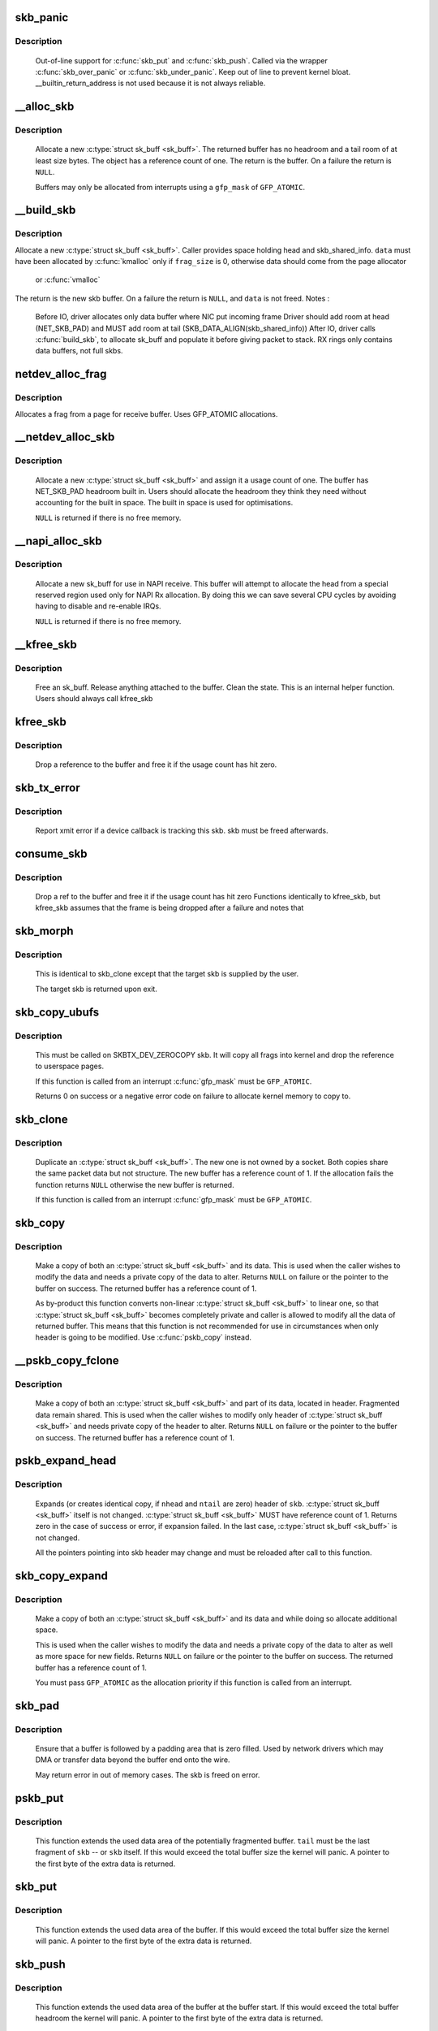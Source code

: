 .. -*- coding: utf-8; mode: rst -*-
.. src-file: net/core/skbuff.c

.. _`skb_panic`:

skb_panic
=========

.. c:function:: void skb_panic(struct sk_buff *skb, unsigned int sz, void *addr, const char msg)

    private function for out-of-line support

    :param struct sk_buff \*skb:
        buffer

    :param unsigned int sz:
        size

    :param void \*addr:
        address

    :param const char msg:
        skb_over_panic or skb_under_panic

.. _`skb_panic.description`:

Description
-----------

     Out-of-line support for \ :c:func:`skb_put`\  and \ :c:func:`skb_push`\ .
     Called via the wrapper \ :c:func:`skb_over_panic`\  or \ :c:func:`skb_under_panic`\ .
     Keep out of line to prevent kernel bloat.
     __builtin_return_address is not used because it is not always reliable.

.. _`__alloc_skb`:

__alloc_skb
===========

.. c:function:: struct sk_buff *__alloc_skb(unsigned int size, gfp_t gfp_mask, int flags, int node)

    allocate a network buffer

    :param unsigned int size:
        size to allocate

    :param gfp_t gfp_mask:
        allocation mask

    :param int flags:
        If SKB_ALLOC_FCLONE is set, allocate from fclone cache
        instead of head cache and allocate a cloned (child) skb.
        If SKB_ALLOC_RX is set, __GFP_MEMALLOC will be used for
        allocations in case the data is required for writeback

    :param int node:
        numa node to allocate memory on

.. _`__alloc_skb.description`:

Description
-----------

     Allocate a new \ :c:type:`struct sk_buff <sk_buff>`\ . The returned buffer has no headroom and a
     tail room of at least size bytes. The object has a reference count
     of one. The return is the buffer. On a failure the return is \ ``NULL``\ .

     Buffers may only be allocated from interrupts using a \ ``gfp_mask``\  of
     \ ``GFP_ATOMIC``\ .

.. _`__build_skb`:

__build_skb
===========

.. c:function:: struct sk_buff *__build_skb(void *data, unsigned int frag_size)

    build a network buffer

    :param void \*data:
        data buffer provided by caller

    :param unsigned int frag_size:
        size of data, or 0 if head was kmalloced

.. _`__build_skb.description`:

Description
-----------

Allocate a new \ :c:type:`struct sk_buff <sk_buff>`\ . Caller provides space holding head and
skb_shared_info. \ ``data``\  must have been allocated by \ :c:func:`kmalloc`\  only if
\ ``frag_size``\  is 0, otherwise data should come from the page allocator
 or \ :c:func:`vmalloc`\ 
The return is the new skb buffer.
On a failure the return is \ ``NULL``\ , and \ ``data``\  is not freed.
Notes :
 Before IO, driver allocates only data buffer where NIC put incoming frame
 Driver should add room at head (NET_SKB_PAD) and
 MUST add room at tail (SKB_DATA_ALIGN(skb_shared_info))
 After IO, driver calls \ :c:func:`build_skb`\ , to allocate sk_buff and populate it
 before giving packet to stack.
 RX rings only contains data buffers, not full skbs.

.. _`netdev_alloc_frag`:

netdev_alloc_frag
=================

.. c:function:: void *netdev_alloc_frag(unsigned int fragsz)

    allocate a page fragment

    :param unsigned int fragsz:
        fragment size

.. _`netdev_alloc_frag.description`:

Description
-----------

Allocates a frag from a page for receive buffer.
Uses GFP_ATOMIC allocations.

.. _`__netdev_alloc_skb`:

__netdev_alloc_skb
==================

.. c:function:: struct sk_buff *__netdev_alloc_skb(struct net_device *dev, unsigned int len, gfp_t gfp_mask)

    allocate an skbuff for rx on a specific device

    :param struct net_device \*dev:
        network device to receive on

    :param unsigned int len:
        length to allocate

    :param gfp_t gfp_mask:
        get_free_pages mask, passed to alloc_skb

.. _`__netdev_alloc_skb.description`:

Description
-----------

     Allocate a new \ :c:type:`struct sk_buff <sk_buff>`\  and assign it a usage count of one. The
     buffer has NET_SKB_PAD headroom built in. Users should allocate
     the headroom they think they need without accounting for the
     built in space. The built in space is used for optimisations.

     \ ``NULL``\  is returned if there is no free memory.

.. _`__napi_alloc_skb`:

__napi_alloc_skb
================

.. c:function:: struct sk_buff *__napi_alloc_skb(struct napi_struct *napi, unsigned int len, gfp_t gfp_mask)

    allocate skbuff for rx in a specific NAPI instance

    :param struct napi_struct \*napi:
        napi instance this buffer was allocated for

    :param unsigned int len:
        length to allocate

    :param gfp_t gfp_mask:
        get_free_pages mask, passed to alloc_skb and alloc_pages

.. _`__napi_alloc_skb.description`:

Description
-----------

     Allocate a new sk_buff for use in NAPI receive.  This buffer will
     attempt to allocate the head from a special reserved region used
     only for NAPI Rx allocation.  By doing this we can save several
     CPU cycles by avoiding having to disable and re-enable IRQs.

     \ ``NULL``\  is returned if there is no free memory.

.. _`__kfree_skb`:

__kfree_skb
===========

.. c:function:: void __kfree_skb(struct sk_buff *skb)

    private function

    :param struct sk_buff \*skb:
        buffer

.. _`__kfree_skb.description`:

Description
-----------

     Free an sk_buff. Release anything attached to the buffer.
     Clean the state. This is an internal helper function. Users should
     always call kfree_skb

.. _`kfree_skb`:

kfree_skb
=========

.. c:function:: void kfree_skb(struct sk_buff *skb)

    free an sk_buff

    :param struct sk_buff \*skb:
        buffer to free

.. _`kfree_skb.description`:

Description
-----------

     Drop a reference to the buffer and free it if the usage count has
     hit zero.

.. _`skb_tx_error`:

skb_tx_error
============

.. c:function:: void skb_tx_error(struct sk_buff *skb)

    report an sk_buff xmit error

    :param struct sk_buff \*skb:
        buffer that triggered an error

.. _`skb_tx_error.description`:

Description
-----------

     Report xmit error if a device callback is tracking this skb.
     skb must be freed afterwards.

.. _`consume_skb`:

consume_skb
===========

.. c:function:: void consume_skb(struct sk_buff *skb)

    free an skbuff

    :param struct sk_buff \*skb:
        buffer to free

.. _`consume_skb.description`:

Description
-----------

     Drop a ref to the buffer and free it if the usage count has hit zero
     Functions identically to kfree_skb, but kfree_skb assumes that the frame
     is being dropped after a failure and notes that

.. _`skb_morph`:

skb_morph
=========

.. c:function:: struct sk_buff *skb_morph(struct sk_buff *dst, struct sk_buff *src)

    morph one skb into another

    :param struct sk_buff \*dst:
        the skb to receive the contents

    :param struct sk_buff \*src:
        the skb to supply the contents

.. _`skb_morph.description`:

Description
-----------

     This is identical to skb_clone except that the target skb is
     supplied by the user.

     The target skb is returned upon exit.

.. _`skb_copy_ubufs`:

skb_copy_ubufs
==============

.. c:function:: int skb_copy_ubufs(struct sk_buff *skb, gfp_t gfp_mask)

    copy userspace skb frags buffers to kernel

    :param struct sk_buff \*skb:
        the skb to modify

    :param gfp_t gfp_mask:
        allocation priority

.. _`skb_copy_ubufs.description`:

Description
-----------

     This must be called on SKBTX_DEV_ZEROCOPY skb.
     It will copy all frags into kernel and drop the reference
     to userspace pages.

     If this function is called from an interrupt \ :c:func:`gfp_mask`\  must be
     \ ``GFP_ATOMIC``\ .

     Returns 0 on success or a negative error code on failure
     to allocate kernel memory to copy to.

.. _`skb_clone`:

skb_clone
=========

.. c:function:: struct sk_buff *skb_clone(struct sk_buff *skb, gfp_t gfp_mask)

    duplicate an sk_buff

    :param struct sk_buff \*skb:
        buffer to clone

    :param gfp_t gfp_mask:
        allocation priority

.. _`skb_clone.description`:

Description
-----------

     Duplicate an \ :c:type:`struct sk_buff <sk_buff>`\ . The new one is not owned by a socket. Both
     copies share the same packet data but not structure. The new
     buffer has a reference count of 1. If the allocation fails the
     function returns \ ``NULL``\  otherwise the new buffer is returned.

     If this function is called from an interrupt \ :c:func:`gfp_mask`\  must be
     \ ``GFP_ATOMIC``\ .

.. _`skb_copy`:

skb_copy
========

.. c:function:: struct sk_buff *skb_copy(const struct sk_buff *skb, gfp_t gfp_mask)

    create private copy of an sk_buff

    :param const struct sk_buff \*skb:
        buffer to copy

    :param gfp_t gfp_mask:
        allocation priority

.. _`skb_copy.description`:

Description
-----------

     Make a copy of both an \ :c:type:`struct sk_buff <sk_buff>`\  and its data. This is used when the
     caller wishes to modify the data and needs a private copy of the
     data to alter. Returns \ ``NULL``\  on failure or the pointer to the buffer
     on success. The returned buffer has a reference count of 1.

     As by-product this function converts non-linear \ :c:type:`struct sk_buff <sk_buff>`\  to linear
     one, so that \ :c:type:`struct sk_buff <sk_buff>`\  becomes completely private and caller is allowed
     to modify all the data of returned buffer. This means that this
     function is not recommended for use in circumstances when only
     header is going to be modified. Use \ :c:func:`pskb_copy`\  instead.

.. _`__pskb_copy_fclone`:

__pskb_copy_fclone
==================

.. c:function:: struct sk_buff *__pskb_copy_fclone(struct sk_buff *skb, int headroom, gfp_t gfp_mask, bool fclone)

    create copy of an sk_buff with private head.

    :param struct sk_buff \*skb:
        buffer to copy

    :param int headroom:
        headroom of new skb

    :param gfp_t gfp_mask:
        allocation priority

    :param bool fclone:
        if true allocate the copy of the skb from the fclone
        cache instead of the head cache; it is recommended to set this
        to true for the cases where the copy will likely be cloned

.. _`__pskb_copy_fclone.description`:

Description
-----------

     Make a copy of both an \ :c:type:`struct sk_buff <sk_buff>`\  and part of its data, located
     in header. Fragmented data remain shared. This is used when
     the caller wishes to modify only header of \ :c:type:`struct sk_buff <sk_buff>`\  and needs
     private copy of the header to alter. Returns \ ``NULL``\  on failure
     or the pointer to the buffer on success.
     The returned buffer has a reference count of 1.

.. _`pskb_expand_head`:

pskb_expand_head
================

.. c:function:: int pskb_expand_head(struct sk_buff *skb, int nhead, int ntail, gfp_t gfp_mask)

    reallocate header of \ :c:type:`struct sk_buff <sk_buff>`\ 

    :param struct sk_buff \*skb:
        buffer to reallocate

    :param int nhead:
        room to add at head

    :param int ntail:
        room to add at tail

    :param gfp_t gfp_mask:
        allocation priority

.. _`pskb_expand_head.description`:

Description
-----------

     Expands (or creates identical copy, if \ ``nhead``\  and \ ``ntail``\  are zero)
     header of \ ``skb``\ . \ :c:type:`struct sk_buff <sk_buff>`\  itself is not changed. \ :c:type:`struct sk_buff <sk_buff>`\  MUST have
     reference count of 1. Returns zero in the case of success or error,
     if expansion failed. In the last case, \ :c:type:`struct sk_buff <sk_buff>`\  is not changed.

     All the pointers pointing into skb header may change and must be
     reloaded after call to this function.

.. _`skb_copy_expand`:

skb_copy_expand
===============

.. c:function:: struct sk_buff *skb_copy_expand(const struct sk_buff *skb, int newheadroom, int newtailroom, gfp_t gfp_mask)

    copy and expand sk_buff

    :param const struct sk_buff \*skb:
        buffer to copy

    :param int newheadroom:
        new free bytes at head

    :param int newtailroom:
        new free bytes at tail

    :param gfp_t gfp_mask:
        allocation priority

.. _`skb_copy_expand.description`:

Description
-----------

     Make a copy of both an \ :c:type:`struct sk_buff <sk_buff>`\  and its data and while doing so
     allocate additional space.

     This is used when the caller wishes to modify the data and needs a
     private copy of the data to alter as well as more space for new fields.
     Returns \ ``NULL``\  on failure or the pointer to the buffer
     on success. The returned buffer has a reference count of 1.

     You must pass \ ``GFP_ATOMIC``\  as the allocation priority if this function
     is called from an interrupt.

.. _`skb_pad`:

skb_pad
=======

.. c:function:: int skb_pad(struct sk_buff *skb, int pad)

    zero pad the tail of an skb

    :param struct sk_buff \*skb:
        buffer to pad

    :param int pad:
        space to pad

.. _`skb_pad.description`:

Description
-----------

     Ensure that a buffer is followed by a padding area that is zero
     filled. Used by network drivers which may DMA or transfer data
     beyond the buffer end onto the wire.

     May return error in out of memory cases. The skb is freed on error.

.. _`pskb_put`:

pskb_put
========

.. c:function:: unsigned char *pskb_put(struct sk_buff *skb, struct sk_buff *tail, int len)

    add data to the tail of a potentially fragmented buffer

    :param struct sk_buff \*skb:
        start of the buffer to use

    :param struct sk_buff \*tail:
        tail fragment of the buffer to use

    :param int len:
        amount of data to add

.. _`pskb_put.description`:

Description
-----------

     This function extends the used data area of the potentially
     fragmented buffer. \ ``tail``\  must be the last fragment of \ ``skb``\  -- or
     \ ``skb``\  itself. If this would exceed the total buffer size the kernel
     will panic. A pointer to the first byte of the extra data is
     returned.

.. _`skb_put`:

skb_put
=======

.. c:function:: unsigned char *skb_put(struct sk_buff *skb, unsigned int len)

    add data to a buffer

    :param struct sk_buff \*skb:
        buffer to use

    :param unsigned int len:
        amount of data to add

.. _`skb_put.description`:

Description
-----------

     This function extends the used data area of the buffer. If this would
     exceed the total buffer size the kernel will panic. A pointer to the
     first byte of the extra data is returned.

.. _`skb_push`:

skb_push
========

.. c:function:: unsigned char *skb_push(struct sk_buff *skb, unsigned int len)

    add data to the start of a buffer

    :param struct sk_buff \*skb:
        buffer to use

    :param unsigned int len:
        amount of data to add

.. _`skb_push.description`:

Description
-----------

     This function extends the used data area of the buffer at the buffer
     start. If this would exceed the total buffer headroom the kernel will
     panic. A pointer to the first byte of the extra data is returned.

.. _`skb_pull`:

skb_pull
========

.. c:function:: unsigned char *skb_pull(struct sk_buff *skb, unsigned int len)

    remove data from the start of a buffer

    :param struct sk_buff \*skb:
        buffer to use

    :param unsigned int len:
        amount of data to remove

.. _`skb_pull.description`:

Description
-----------

     This function removes data from the start of a buffer, returning
     the memory to the headroom. A pointer to the next data in the buffer
     is returned. Once the data has been pulled future pushes will overwrite
     the old data.

.. _`skb_trim`:

skb_trim
========

.. c:function:: void skb_trim(struct sk_buff *skb, unsigned int len)

    remove end from a buffer

    :param struct sk_buff \*skb:
        buffer to alter

    :param unsigned int len:
        new length

.. _`skb_trim.description`:

Description
-----------

     Cut the length of a buffer down by removing data from the tail. If
     the buffer is already under the length specified it is not modified.
     The skb must be linear.

.. _`__pskb_pull_tail`:

__pskb_pull_tail
================

.. c:function:: unsigned char *__pskb_pull_tail(struct sk_buff *skb, int delta)

    advance tail of skb header

    :param struct sk_buff \*skb:
        buffer to reallocate

    :param int delta:
        number of bytes to advance tail

.. _`__pskb_pull_tail.description`:

Description
-----------

     The function makes a sense only on a fragmented \ :c:type:`struct sk_buff <sk_buff>`\ ,
     it expands header moving its tail forward and copying necessary
     data from fragmented part.

     \ :c:type:`struct sk_buff <sk_buff>`\  MUST have reference count of 1.

     Returns \ ``NULL``\  (and \ :c:type:`struct sk_buff <sk_buff>`\  does not change) if pull failed
     or value of new tail of skb in the case of success.

     All the pointers pointing into skb header may change and must be
     reloaded after call to this function.

.. _`skb_copy_bits`:

skb_copy_bits
=============

.. c:function:: int skb_copy_bits(const struct sk_buff *skb, int offset, void *to, int len)

    copy bits from skb to kernel buffer

    :param const struct sk_buff \*skb:
        source skb

    :param int offset:
        offset in source

    :param void \*to:
        destination buffer

    :param int len:
        number of bytes to copy

.. _`skb_copy_bits.description`:

Description
-----------

     Copy the specified number of bytes from the source skb to the
     destination buffer.

     CAUTION ! :
             If its prototype is ever changed,
             check arch/{*}/net/{*}.S files,
             since it is called from BPF assembly code.

.. _`skb_store_bits`:

skb_store_bits
==============

.. c:function:: int skb_store_bits(struct sk_buff *skb, int offset, const void *from, int len)

    store bits from kernel buffer to skb

    :param struct sk_buff \*skb:
        destination buffer

    :param int offset:
        offset in destination

    :param const void \*from:
        source buffer

    :param int len:
        number of bytes to copy

.. _`skb_store_bits.description`:

Description
-----------

     Copy the specified number of bytes from the source buffer to the
     destination skb.  This function handles all the messy bits of
     traversing fragment lists and such.

.. _`skb_zerocopy`:

skb_zerocopy
============

.. c:function:: int skb_zerocopy(struct sk_buff *to, struct sk_buff *from, int len, int hlen)

    Zero copy skb to skb

    :param struct sk_buff \*to:
        destination buffer

    :param struct sk_buff \*from:
        source buffer

    :param int len:
        number of bytes to copy from source buffer

    :param int hlen:
        size of linear headroom in destination buffer

.. _`skb_zerocopy.description`:

Description
-----------

     Copies up to `len` bytes from `from` to `to` by creating references
     to the frags in the source buffer.

     The `hlen` as calculated by \ :c:func:`skb_zerocopy_headlen`\  specifies the
     headroom in the `to` buffer.

.. _`skb_zerocopy.return-value`:

Return value
------------

     0: everything is OK
     -ENOMEM: couldn't orphan frags of \ ``from``\  due to lack of memory
     -EFAULT: \ :c:func:`skb_copy_bits`\  found some problem with skb geometry

.. _`skb_dequeue`:

skb_dequeue
===========

.. c:function:: struct sk_buff *skb_dequeue(struct sk_buff_head *list)

    remove from the head of the queue

    :param struct sk_buff_head \*list:
        list to dequeue from

.. _`skb_dequeue.description`:

Description
-----------

     Remove the head of the list. The list lock is taken so the function
     may be used safely with other locking list functions. The head item is
     returned or \ ``NULL``\  if the list is empty.

.. _`skb_dequeue_tail`:

skb_dequeue_tail
================

.. c:function:: struct sk_buff *skb_dequeue_tail(struct sk_buff_head *list)

    remove from the tail of the queue

    :param struct sk_buff_head \*list:
        list to dequeue from

.. _`skb_dequeue_tail.description`:

Description
-----------

     Remove the tail of the list. The list lock is taken so the function
     may be used safely with other locking list functions. The tail item is
     returned or \ ``NULL``\  if the list is empty.

.. _`skb_queue_purge`:

skb_queue_purge
===============

.. c:function:: void skb_queue_purge(struct sk_buff_head *list)

    empty a list

    :param struct sk_buff_head \*list:
        list to empty

.. _`skb_queue_purge.description`:

Description
-----------

     Delete all buffers on an \ :c:type:`struct sk_buff <sk_buff>`\  list. Each buffer is removed from
     the list and one reference dropped. This function takes the list
     lock and is atomic with respect to other list locking functions.

.. _`skb_rbtree_purge`:

skb_rbtree_purge
================

.. c:function:: void skb_rbtree_purge(struct rb_root *root)

    empty a skb rbtree

    :param struct rb_root \*root:
        root of the rbtree to empty

.. _`skb_rbtree_purge.description`:

Description
-----------

     Delete all buffers on an \ :c:type:`struct sk_buff <sk_buff>`\  rbtree. Each buffer is removed from
     the list and one reference dropped. This function does not take
     any lock. Synchronization should be handled by the caller (e.g., TCP
     out-of-order queue is protected by the socket lock).

.. _`skb_queue_head`:

skb_queue_head
==============

.. c:function:: void skb_queue_head(struct sk_buff_head *list, struct sk_buff *newsk)

    queue a buffer at the list head

    :param struct sk_buff_head \*list:
        list to use

    :param struct sk_buff \*newsk:
        buffer to queue

.. _`skb_queue_head.description`:

Description
-----------

     Queue a buffer at the start of the list. This function takes the
     list lock and can be used safely with other locking \ :c:type:`struct sk_buff <sk_buff>`\  functions
     safely.

     A buffer cannot be placed on two lists at the same time.

.. _`skb_queue_tail`:

skb_queue_tail
==============

.. c:function:: void skb_queue_tail(struct sk_buff_head *list, struct sk_buff *newsk)

    queue a buffer at the list tail

    :param struct sk_buff_head \*list:
        list to use

    :param struct sk_buff \*newsk:
        buffer to queue

.. _`skb_queue_tail.description`:

Description
-----------

     Queue a buffer at the tail of the list. This function takes the
     list lock and can be used safely with other locking \ :c:type:`struct sk_buff <sk_buff>`\  functions
     safely.

     A buffer cannot be placed on two lists at the same time.

.. _`skb_unlink`:

skb_unlink
==========

.. c:function:: void skb_unlink(struct sk_buff *skb, struct sk_buff_head *list)

    remove a buffer from a list

    :param struct sk_buff \*skb:
        buffer to remove

    :param struct sk_buff_head \*list:
        list to use

.. _`skb_unlink.description`:

Description
-----------

     Remove a packet from a list. The list locks are taken and this
     function is atomic with respect to other list locked calls

     You must know what list the SKB is on.

.. _`skb_append`:

skb_append
==========

.. c:function:: void skb_append(struct sk_buff *old, struct sk_buff *newsk, struct sk_buff_head *list)

    append a buffer

    :param struct sk_buff \*old:
        buffer to insert after

    :param struct sk_buff \*newsk:
        buffer to insert

    :param struct sk_buff_head \*list:
        list to use

.. _`skb_append.description`:

Description
-----------

     Place a packet after a given packet in a list. The list locks are taken
     and this function is atomic with respect to other list locked calls.
     A buffer cannot be placed on two lists at the same time.

.. _`skb_insert`:

skb_insert
==========

.. c:function:: void skb_insert(struct sk_buff *old, struct sk_buff *newsk, struct sk_buff_head *list)

    insert a buffer

    :param struct sk_buff \*old:
        buffer to insert before

    :param struct sk_buff \*newsk:
        buffer to insert

    :param struct sk_buff_head \*list:
        list to use

.. _`skb_insert.description`:

Description
-----------

     Place a packet before a given packet in a list. The list locks are
     taken and this function is atomic with respect to other list locked
     calls.

     A buffer cannot be placed on two lists at the same time.

.. _`skb_split`:

skb_split
=========

.. c:function:: void skb_split(struct sk_buff *skb, struct sk_buff *skb1, const u32 len)

    Split fragmented skb to two parts at length len.

    :param struct sk_buff \*skb:
        the buffer to split

    :param struct sk_buff \*skb1:
        the buffer to receive the second part

    :param const u32 len:
        new length for skb

.. _`skb_shift`:

skb_shift
=========

.. c:function:: int skb_shift(struct sk_buff *tgt, struct sk_buff *skb, int shiftlen)

    Shifts paged data partially from skb to another

    :param struct sk_buff \*tgt:
        buffer into which tail data gets added

    :param struct sk_buff \*skb:
        buffer from which the paged data comes from

    :param int shiftlen:
        shift up to this many bytes

.. _`skb_shift.description`:

Description
-----------

Attempts to shift up to shiftlen worth of bytes, which may be less than
the length of the skb, from skb to tgt. Returns number bytes shifted.
It's up to caller to free skb if everything was shifted.

If \ ``tgt``\  runs out of frags, the whole operation is aborted.

Skb cannot include anything else but paged data while tgt is allowed
to have non-paged data as well.

TODO: full sized shift could be optimized but that would need
specialized skb free'er to handle frags without up-to-date nr_frags.

.. _`skb_prepare_seq_read`:

skb_prepare_seq_read
====================

.. c:function:: void skb_prepare_seq_read(struct sk_buff *skb, unsigned int from, unsigned int to, struct skb_seq_state *st)

    Prepare a sequential read of skb data

    :param struct sk_buff \*skb:
        the buffer to read

    :param unsigned int from:
        lower offset of data to be read

    :param unsigned int to:
        upper offset of data to be read

    :param struct skb_seq_state \*st:
        state variable

.. _`skb_prepare_seq_read.description`:

Description
-----------

Initializes the specified state variable. Must be called before
invoking \ :c:func:`skb_seq_read`\  for the first time.

.. _`skb_seq_read`:

skb_seq_read
============

.. c:function:: unsigned int skb_seq_read(unsigned int consumed, const u8 **data, struct skb_seq_state *st)

    Sequentially read skb data

    :param unsigned int consumed:
        number of bytes consumed by the caller so far

    :param const u8 \*\*data:
        destination pointer for data to be returned

    :param struct skb_seq_state \*st:
        state variable

.. _`skb_seq_read.description`:

Description
-----------

Reads a block of skb data at \ ``consumed``\  relative to the
lower offset specified to \ :c:func:`skb_prepare_seq_read`\ . Assigns
the head of the data block to \ ``data``\  and returns the length
of the block or 0 if the end of the skb data or the upper
offset has been reached.

The caller is not required to consume all of the data
returned, i.e. \ ``consumed``\  is typically set to the number
of bytes already consumed and the next call to
\ :c:func:`skb_seq_read`\  will return the remaining part of the block.

Note 1: The size of each block of data returned can be arbitrary,
      this limitation is the cost for zerocopy sequential
      reads of potentially non linear data.

Note 2: Fragment lists within fragments are not implemented
      at the moment, state->root_skb could be replaced with
      a stack for this purpose.

.. _`skb_abort_seq_read`:

skb_abort_seq_read
==================

.. c:function:: void skb_abort_seq_read(struct skb_seq_state *st)

    Abort a sequential read of skb data

    :param struct skb_seq_state \*st:
        state variable

.. _`skb_abort_seq_read.description`:

Description
-----------

Must be called if \ :c:func:`skb_seq_read`\  was not called until it
returned 0.

.. _`skb_find_text`:

skb_find_text
=============

.. c:function:: unsigned int skb_find_text(struct sk_buff *skb, unsigned int from, unsigned int to, struct ts_config *config)

    Find a text pattern in skb data

    :param struct sk_buff \*skb:
        the buffer to look in

    :param unsigned int from:
        search offset

    :param unsigned int to:
        search limit

    :param struct ts_config \*config:
        textsearch configuration

.. _`skb_find_text.description`:

Description
-----------

Finds a pattern in the skb data according to the specified
textsearch configuration. Use \ :c:func:`textsearch_next`\  to retrieve
subsequent occurrences of the pattern. Returns the offset
to the first occurrence or UINT_MAX if no match was found.

.. _`skb_append_datato_frags`:

skb_append_datato_frags
=======================

.. c:function:: int skb_append_datato_frags(struct sock *sk, struct sk_buff *skb, int (*getfrag)(void *from, char *to, int offset, int len, int odd, struct sk_buff *skb), void *from, int length)

    append the user data to a skb

    :param struct sock \*sk:
        sock  structure

    :param struct sk_buff \*skb:
        skb structure to be appended with user data.

    :param int (\*getfrag)(void \*from, char \*to, int offset, int len, int odd, struct sk_buff \*skb):
        call back function to be used for getting the user data

    :param void \*from:
        pointer to user message iov

    :param int length:
        length of the iov message

.. _`skb_append_datato_frags.description`:

Description
-----------

This procedure append the user data in the fragment part
of the skb if any page alloc fails user this procedure returns  -ENOMEM

.. _`skb_pull_rcsum`:

skb_pull_rcsum
==============

.. c:function:: unsigned char *skb_pull_rcsum(struct sk_buff *skb, unsigned int len)

    pull skb and update receive checksum

    :param struct sk_buff \*skb:
        buffer to update

    :param unsigned int len:
        length of data pulled

.. _`skb_pull_rcsum.description`:

Description
-----------

     This function performs an skb_pull on the packet and updates
     the CHECKSUM_COMPLETE checksum.  It should be used on
     receive path processing instead of skb_pull unless you know
     that the checksum difference is zero (e.g., a valid IP header)
     or you are setting ip_summed to CHECKSUM_NONE.

.. _`skb_segment`:

skb_segment
===========

.. c:function:: struct sk_buff *skb_segment(struct sk_buff *head_skb, netdev_features_t features)

    Perform protocol segmentation on skb.

    :param struct sk_buff \*head_skb:
        buffer to segment

    :param netdev_features_t features:
        features for the output path (see dev->features)

.. _`skb_segment.description`:

Description
-----------

     This function performs segmentation on the given skb.  It returns
     a pointer to the first in a list of new skbs for the segments.
     In case of error it returns ERR_PTR(err).

.. _`__skb_to_sgvec`:

__skb_to_sgvec
==============

.. c:function:: int __skb_to_sgvec(struct sk_buff *skb, struct scatterlist *sg, int offset, int len)

    Fill a scatter-gather list from a socket buffer

    :param struct sk_buff \*skb:
        Socket buffer containing the buffers to be mapped

    :param struct scatterlist \*sg:
        The scatter-gather list to map into

    :param int offset:
        The offset into the buffer's contents to start mapping

    :param int len:
        Length of buffer space to be mapped

.. _`__skb_to_sgvec.description`:

Description
-----------

     Fill the specified scatter-gather list with mappings/pointers into a
     region of the buffer space attached to a socket buffer.

.. _`skb_cow_data`:

skb_cow_data
============

.. c:function:: int skb_cow_data(struct sk_buff *skb, int tailbits, struct sk_buff **trailer)

    Check that a socket buffer's data buffers are writable

    :param struct sk_buff \*skb:
        The socket buffer to check.

    :param int tailbits:
        Amount of trailing space to be added

    :param struct sk_buff \*\*trailer:
        Returned pointer to the skb where the \ ``tailbits``\  space begins

.. _`skb_cow_data.description`:

Description
-----------

     Make sure that the data buffers attached to a socket buffer are
     writable. If they are not, private copies are made of the data buffers
     and the socket buffer is set to use these instead.

     If \ ``tailbits``\  is given, make sure that there is space to write \ ``tailbits``\ 
     bytes of data beyond current end of socket buffer.  \ ``trailer``\  will be
     set to point to the skb in which this space begins.

     The number of scatterlist elements required to completely map the
     COW'd and extended socket buffer will be returned.

.. _`skb_clone_sk`:

skb_clone_sk
============

.. c:function:: struct sk_buff *skb_clone_sk(struct sk_buff *skb)

    create clone of skb, and take reference to socket

    :param struct sk_buff \*skb:
        the skb to clone

.. _`skb_clone_sk.description`:

Description
-----------

This function creates a clone of a buffer that holds a reference on
sk_refcnt.  Buffers created via this function are meant to be
returned using sock_queue_err_skb, or free via kfree_skb.

When passing buffers allocated with this function to sock_queue_err_skb
it is necessary to wrap the call with sock_hold/sock_put in order to
prevent the socket from being released prior to being enqueued on
the sk_error_queue.

.. _`skb_partial_csum_set`:

skb_partial_csum_set
====================

.. c:function:: bool skb_partial_csum_set(struct sk_buff *skb, u16 start, u16 off)

    set up and verify partial csum values for packet

    :param struct sk_buff \*skb:
        the skb to set

    :param u16 start:
        the number of bytes after skb->data to start checksumming.

    :param u16 off:
        the offset from start to place the checksum.

.. _`skb_partial_csum_set.description`:

Description
-----------

For untrusted partially-checksummed packets, we need to make sure the values
for skb->csum_start and skb->csum_offset are valid so we don't oops.

This function checks and sets those values and skb->ip_summed: if this
returns false you should drop the packet.

.. _`skb_checksum_setup`:

skb_checksum_setup
==================

.. c:function:: int skb_checksum_setup(struct sk_buff *skb, bool recalculate)

    set up partial checksum offset

    :param struct sk_buff \*skb:
        the skb to set up

    :param bool recalculate:
        if true the pseudo-header checksum will be recalculated

.. _`skb_checksum_maybe_trim`:

skb_checksum_maybe_trim
=======================

.. c:function:: struct sk_buff *skb_checksum_maybe_trim(struct sk_buff *skb, unsigned int transport_len)

    maybe trims the given skb

    :param struct sk_buff \*skb:
        the skb to check

    :param unsigned int transport_len:
        the data length beyond the network header

.. _`skb_checksum_maybe_trim.description`:

Description
-----------

Checks whether the given skb has data beyond the given transport length.
If so, returns a cloned skb trimmed to this transport length.
Otherwise returns the provided skb. Returns NULL in error cases
(e.g. transport_len exceeds skb length or out-of-memory).

Caller needs to set the skb transport header and free any returned skb if it
differs from the provided skb.

.. _`skb_checksum_trimmed`:

skb_checksum_trimmed
====================

.. c:function:: struct sk_buff *skb_checksum_trimmed(struct sk_buff *skb, unsigned int transport_len, __sum16(*skb_chkf)(struct sk_buff *skb))

    validate checksum of an skb

    :param struct sk_buff \*skb:
        the skb to check

    :param unsigned int transport_len:
        the data length beyond the network header

    :param __sum16(\*skb_chkf)(struct sk_buff \*skb):
        checksum function to use

.. _`skb_checksum_trimmed.description`:

Description
-----------

Applies the given checksum function skb_chkf to the provided skb.
Returns a checked and maybe trimmed skb. Returns NULL on error.

If the skb has data beyond the given transport length, then a
trimmed & cloned skb is checked and returned.

Caller needs to set the skb transport header and free any returned skb if it
differs from the provided skb.

.. _`skb_try_coalesce`:

skb_try_coalesce
================

.. c:function:: bool skb_try_coalesce(struct sk_buff *to, struct sk_buff *from, bool *fragstolen, int *delta_truesize)

    try to merge skb to prior one

    :param struct sk_buff \*to:
        prior buffer

    :param struct sk_buff \*from:
        buffer to add

    :param bool \*fragstolen:
        pointer to boolean

    :param int \*delta_truesize:
        how much more was allocated than was requested

.. _`skb_scrub_packet`:

skb_scrub_packet
================

.. c:function:: void skb_scrub_packet(struct sk_buff *skb, bool xnet)

    scrub an skb

    :param struct sk_buff \*skb:
        buffer to clean

    :param bool xnet:
        packet is crossing netns

.. _`skb_scrub_packet.description`:

Description
-----------

skb_scrub_packet can be used after encapsulating or decapsulting a packet
into/from a tunnel. Some information have to be cleared during these
operations.
skb_scrub_packet can also be used to clean a skb before injecting it in
another namespace (@xnet == true). We have to clear all information in the
skb that could impact namespace isolation.

.. _`skb_gso_transport_seglen`:

skb_gso_transport_seglen
========================

.. c:function:: unsigned int skb_gso_transport_seglen(const struct sk_buff *skb)

    Return length of individual segments of a gso packet

    :param const struct sk_buff \*skb:
        GSO skb

.. _`skb_gso_transport_seglen.description`:

Description
-----------

skb_gso_transport_seglen is used to determine the real size of the
individual segments, including Layer4 headers (TCP/UDP).

The MAC/L2 or network (IP, IPv6) headers are not accounted for.

.. _`skb_gso_validate_mtu`:

skb_gso_validate_mtu
====================

.. c:function:: bool skb_gso_validate_mtu(const struct sk_buff *skb, unsigned int mtu)

    Return in case such skb fits a given MTU

    :param const struct sk_buff \*skb:
        GSO skb

    :param unsigned int mtu:
        MTU to validate against

.. _`skb_gso_validate_mtu.description`:

Description
-----------

skb_gso_validate_mtu validates if a given skb will fit a wanted MTU
once split.

.. _`alloc_skb_with_frags`:

alloc_skb_with_frags
====================

.. c:function:: struct sk_buff *alloc_skb_with_frags(unsigned long header_len, unsigned long data_len, int max_page_order, int *errcode, gfp_t gfp_mask)

    allocate skb with page frags

    :param unsigned long header_len:
        size of linear part

    :param unsigned long data_len:
        needed length in frags

    :param int max_page_order:
        max page order desired.

    :param int \*errcode:
        pointer to error code if any

    :param gfp_t gfp_mask:
        allocation mask

.. _`alloc_skb_with_frags.description`:

Description
-----------

This can be used to allocate a paged skb, given a maximal order for frags.

.. _`skb_condense`:

skb_condense
============

.. c:function:: void skb_condense(struct sk_buff *skb)

    try to get rid of fragments/frag_list if possible

    :param struct sk_buff \*skb:
        buffer

.. _`skb_condense.description`:

Description
-----------

Can be used to save memory before skb is added to a busy queue.
If packet has bytes in frags and enough tail room in skb->head,
pull all of them, so that we can free the frags right now and adjust
truesize.

.. _`skb_condense.notes`:

Notes
-----

     We do not reallocate skb->head thus can not fail.
     Caller must re-evaluate skb->truesize if needed.

.. This file was automatic generated / don't edit.

